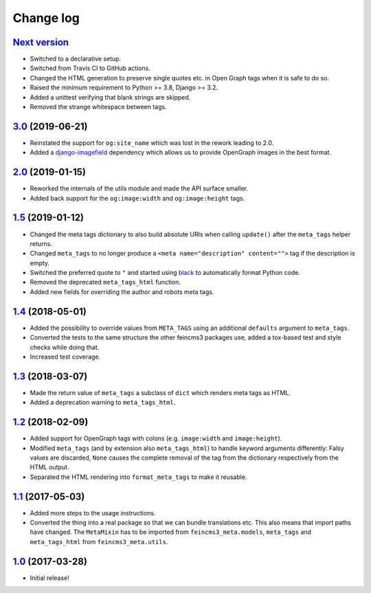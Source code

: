 ==========
Change log
==========

`Next version`_
~~~~~~~~~~~~~~~

- Switched to a declarative setup.
- Switched from Travis CI to GitHub actions.
- Changed the HTML generation to preserve single quotes etc. in Open Graph tags
  when it is safe to do so.
- Raised the minimum requirement to Python >= 3.8, Django >= 3.2.
- Added a unittest verifying that blank strings are skipped.
- Removed the strange whitespace between tags.


`3.0`_ (2019-06-21)
~~~~~~~~~~~~~~~~~~~

- Reinstated the support for ``og:site_name`` which was lost in the
  rework leading to 2.0.
- Added a `django-imagefield
  <https://github.com/matthiask/django-imagefield>`__ dependency which
  allows us to provide OpenGraph images in the best format.


`2.0`_ (2019-01-15)
~~~~~~~~~~~~~~~~~~~

- Reworked the internals of the utils module and made the API surface
  smaller.
- Added back support for the ``og:image:width`` and ``og:image:height``
  tags.


`1.5`_ (2019-01-12)
~~~~~~~~~~~~~~~~~~~

- Changed the meta tags dictionary to also build absolute URIs when
  calling ``update()`` after the ``meta_tags`` helper returns.
- Changed ``meta_tags`` to no longer produce a ``<meta
  name="description" content="">`` tag if the description is empty.
- Switched the preferred quote to ``"`` and started using `black
  <https://pypi.org/project/black/>`_ to automatically format Python
  code.
- Removed the deprecated ``meta_tags_html`` function.
- Added new fields for overriding the author and robots meta tags.


`1.4`_ (2018-05-01)
~~~~~~~~~~~~~~~~~~~

- Added the possibility to override values from ``META_TAGS`` using an
  additional ``defaults`` argument to ``meta_tags``.
- Converted the tests to the same structure the other feincms3 packages
  use, added a tox-based test and style checks while doing that.
- Increased test coverage.


`1.3`_ (2018-03-07)
~~~~~~~~~~~~~~~~~~~

- Made the return value of ``meta_tags`` a subclass of ``dict`` which
  renders meta tags as HTML.
- Added a deprecation warning to ``meta_tags_html``.


`1.2`_ (2018-02-09)
~~~~~~~~~~~~~~~~~~~

- Added support for OpenGraph tags with colons (e.g. ``image:width``
  and ``image:height``).
- Modified ``meta_tags`` (and by extension also ``meta_tags_html``) to
  handle keyword arguments differently: Falsy values are discarded,
  ``None`` causes the complete removal of the tag from the dictionary
  respectively from the HTML output.
- Separated the HTML rendering into ``format_meta_tags`` to make it
  reusable.


`1.1`_ (2017-05-03)
~~~~~~~~~~~~~~~~~~~

- Added more steps to the usage instructions.
- Converted the thing into a real package so that we can bundle
  translations etc. This also means that import paths have changed. The
  ``MetaMixin`` has to be imported from ``feincms3_meta.models``,
  ``meta_tags`` and ``meta_tags_html`` from ``feincms3_meta.utils``.


`1.0`_ (2017-03-28)
~~~~~~~~~~~~~~~~~~~

- Initial release!

.. _1.0: https://github.com/matthiask/feincms3-meta/commit/e50451b5661
.. _1.1: https://github.com/matthiask/feincms3-meta/compare/1.0...1.1
.. _1.2: https://github.com/matthiask/feincms3-meta/compare/1.1...1.2
.. _1.3: https://github.com/matthiask/feincms3-meta/compare/1.2...1.3
.. _1.4: https://github.com/matthiask/feincms3-meta/compare/1.3...1.4
.. _1.5: https://github.com/matthiask/feincms3-meta/compare/1.4...1.5
.. _2.0: https://github.com/matthiask/feincms3-meta/compare/1.5...2.0
.. _3.0: https://github.com/matthiask/feincms3-meta/compare/2.0...3.0
.. _Next version: https://github.com/matthiask/feincms3-meta/compare/3.0...master
